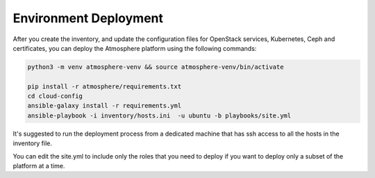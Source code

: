 ======================
Environment Deployment
======================

After you create the inventory, and update the configuration files for OpenStack services,
Kubernetes, Ceph and certificates, you can deploy the Atmosphere platform using the following
commands:

.. code-block:: bash

    python3 -m venv atmosphere-venv && source atmosphere-venv/bin/activate

    pip install -r atmosphere/requirements.txt
    cd cloud-config
    ansible-galaxy install -r requirements.yml
    ansible-playbook -i inventory/hosts.ini  -u ubuntu -b playbooks/site.yml

It's suggested to run the deployment process from a dedicated machine that
has ssh access to all the hosts in the inventory file.

You can edit the site.yml to include only the roles that you need to deploy
if you want to deploy only a subset of the platform at a time.

